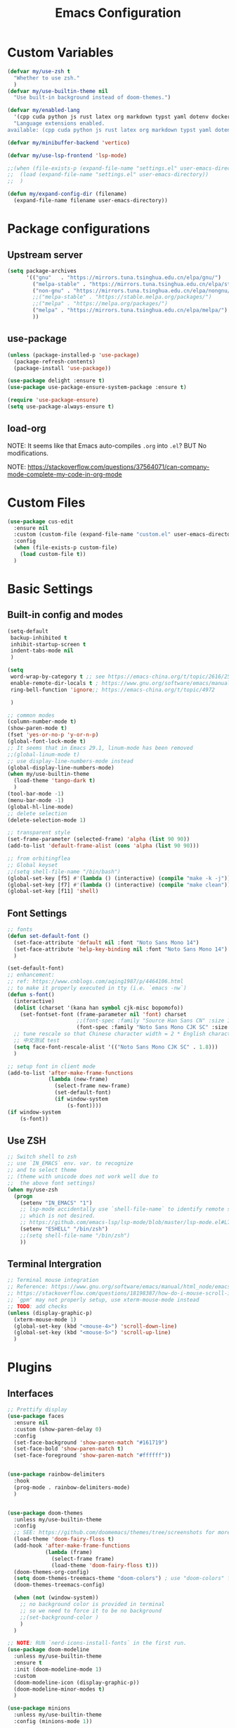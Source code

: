 #+title: Emacs Configuration

* Custom Variables

#+begin_src emacs-lisp
  (defvar my/use-zsh t
    "Whether to use zsh."
    )
  (defvar my/use-builtin-theme nil
    "Use built-in background instead of doom-themes.")

  (defvar my/enabled-lang
    '(cpp cuda python js rust latex org markdown typst yaml dotenv dockerfile caddyfile bison)
    "Language extensions enabled.
  available: (cpp cuda python js rust latex org markdown typst yaml dotenv dockerfile caddyfile bison)")

  (defvar my/minibuffer-backend 'vertico)

  (defvar my/use-lsp-frontend 'lsp-mode)

  ;;(when (file-exists-p (expand-file-name "settings.el" user-emacs-directory))
  ;;  (load (expand-file-name "settings.el" user-emacs-directory))
  ;;  )

  (defun my/expand-config-dir (filename)
    (expand-file-name filename user-emacs-directory))

#+end_src

* Package configurations

** Upstream server

#+begin_src emacs-lisp
  (setq package-archives
        '(("gnu"   . "https://mirrors.tuna.tsinghua.edu.cn/elpa/gnu/")
          ("melpa-stable" . "https://mirrors.tuna.tsinghua.edu.cn/elpa/stable-melpa/")
          ("non-gnu" . "https://mirrors.tuna.tsinghua.edu.cn/elpa/nongnu/")
          ;;("melpa-stable" . "https://stable.melpa.org/packages/")
          ;;("melpa" . "https://melpa.org/packages/")
          ("melpa" . "https://mirrors.tuna.tsinghua.edu.cn/elpa/melpa/")
          ))
#+end_src

** use-package

#+begin_src emacs-lisp
  (unless (package-installed-p 'use-package)
    (package-refresh-contents)
    (package-install 'use-package))

  (use-package delight :ensure t)
  (use-package use-package-ensure-system-package :ensure t)

  (require 'use-package-ensure)
  (setq use-package-always-ensure t)  
#+end_src

** load-org

NOTE: It seems like that Emacs auto-compiles =.org= into =.el=? BUT No modifications.

NOTE: https://stackoverflow.com/questions/37564071/can-company-mode-complete-my-code-in-org-mode

* Custom Files

#+begin_src emacs-lisp
  (use-package cus-edit
    :ensure nil
    :custom (custom-file (expand-file-name "custom.el" user-emacs-directory))
    :config
    (when (file-exists-p custom-file)
      (load custom-file t))
    )
#+end_src

* Basic Settings

** Built-in config and modes

#+begin_src emacs-lisp
  (setq-default
   backup-inhibited t          
   inhibit-startup-screen t    
   indent-tabs-mode nil
   )

  (setq
   word-wrap-by-category t ;; see https://emacs-china.org/t/topic/2616/25
   enable-remote-dir-locals t ; https://www.gnu.org/software/emacs/manual/html_node/emacs/Directory-Variables.html
   ring-bell-function 'ignore;; https://emacs-china.org/t/topic/4972

   )

  ;; common modes
  (column-number-mode t)
  (show-paren-mode t)
  (fset 'yes-or-no-p 'y-or-n-p)
  (global-font-lock-mode t)
  ;; It seems that in Emacs 29.1, linum-mode has been removed
  ;;(global-linum-mode t)
  ;; use display-line-numbers-mode instead
  (global-display-line-numbers-mode)
  (when my/use-builtin-theme
    (load-theme 'tango-dark t)
    )
  (tool-bar-mode -1)
  (menu-bar-mode -1)
  (global-hl-line-mode)
  ;; delete selection
  (delete-selection-mode 1)

  ;; transparent style
  (set-frame-parameter (selected-frame) 'alpha (list 90 90))
  (add-to-list 'default-frame-alist (cons 'alpha (list 90 90)))

  ;; from orbitingflea
  ;; Global keyset
  ;;(setq shell-file-name "/bin/bash")
  (global-set-key [f5] #'(lambda () (interactive) (compile "make -k -j")))
  (global-set-key [f7] #'(lambda () (interactive) (compile "make clean")))
  (global-set-key [f11] 'shell)

#+end_src

** Font Settings

#+begin_src emacs-lisp
  ;; fonts
  (defun set-default-font ()
    (set-face-attribute 'default nil :font "Noto Sans Mono 14")
    (set-face-attribute 'help-key-binding nil :font "Noto Sans Mono 14")
    )

  (set-default-font)
  ;; enhancement:
  ;; ref: https://www.cnblogs.com/aqing1987/p/4464106.html
  ;; to make it properly executed in tty (i.e. `emacs -nw`)
  (defun s-font()
    (interactive)
    (dolist (charset '(kana han symbol cjk-misc bopomofo))
      (set-fontset-font (frame-parameter nil 'font) charset
                        ;;(font-spec :family "Source Han Sans CN" :size 18)))
                        (font-spec :family "Noto Sans Mono CJK SC" :size 14)))
    ;; tune rescale so that Chinese character width = 2 * English character width
    ;; 中文测试 test
    (setq face-font-rescale-alist '(("Noto Sans Mono CJK SC" . 1.8)))
    )

  ;; setup font in client mode
  (add-to-list 'after-make-frame-functions
               (lambda (new-frame)
                 (select-frame new-frame)
                 (set-default-font)
                 (if window-system
                     (s-font))))
  (if window-system
      (s-font))
#+end_src

** Use ZSH

#+begin_src emacs-lisp
  ;; Switch shell to zsh
  ;; use `IN_EMACS` env. var. to recognize
  ;; and to select theme
  ;; (theme with unicode does not work well due to
  ;;  the above font settings)
  (when my/use-zsh
    (progn
      (setenv "IN_EMACS" "1")
      ;; lsp-mode accidentally use `shell-file-name` to identify remote shells
      ;; which is not desired.
      ;; https://github.com/emacs-lsp/lsp-mode/blob/master/lsp-mode.el#L7392
      (setenv "ESHELL" "/bin/zsh")
      ;;(setq shell-file-name "/bin/zsh")
      ))
#+end_src

** Terminal Intergration

#+begin_src emacs-lisp
  ;; Terminal mouse integration
  ;; Reference: https://www.gnu.org/software/emacs/manual/html_node/emacs/Text_002dOnly-Mouse.html
  ;; https://stackoverflow.com/questions/18198387/how-do-i-mouse-scroll-in-emacs-in-the-terminal-i-havent-gotten-mouse-wheel-mod
  ;; `gpm' may not properly setup, use xterm-mouse-mode instead
  ;; TODO: add checks
  (unless (display-graphic-p)
    (xterm-mouse-mode 1)
    (global-set-key (kbd "<mouse-4>") 'scroll-down-line)
    (global-set-key (kbd "<mouse-5>") 'scroll-up-line)
    )
#+end_src

* Plugins

** Interfaces

#+begin_src emacs-lisp
  ;; Prettify display
  (use-package faces
    :ensure nil
    :custom (show-paren-delay 0)
    :config
    (set-face-background 'show-paren-match "#161719")
    (set-face-bold 'show-paren-match t)
    (set-face-foreground 'show-paren-match "#ffffff"))


  (use-package rainbow-delimiters
    :hook
    (prog-mode . rainbow-delimiters-mode)
    )


  (use-package doom-themes
    :unless my/use-builtin-theme
    :config
    ;; SEE: https://github.com/doomemacs/themes/tree/screenshots for more choices
    (load-theme 'doom-fairy-floss t)
    (add-hook 'after-make-frame-functions
              (lambda (frame)
                (select-frame frame)
                (load-theme 'doom-fairy-floss t)))
    (doom-themes-org-config)
    (setq doom-themes-treemacs-theme "doom-colors") ; use "doom-colors" for less minimal icon theme
    (doom-themes-treemacs-config)

    (when (not (window-system))
      ;; no background color is provided in terminal
      ;; so we need to force it to be no background
      ;;(set-background-color )
      )
    )

  ;; NOTE: RUN `nerd-icons-install-fonts` in the first run.
  (use-package doom-modeline
    :unless my/use-builtin-theme
    :ensure t
    :init (doom-modeline-mode 1)
    :custom
    (doom-modeline-icon (display-graphic-p))
    (doom-modeline-minor-modes t)
    )

  (use-package minions
    :unless my/use-builtin-theme
    :config (minions-mode 1))



  (use-package solaire-mode
    :defer 0.1
    :custom (solaire-mode-remap-fringe t)
    :config (solaire-global-mode)
    ;; https://github.com/hlissner/emacs-solaire-mode/issues/51
    (push '(treemacs-window-background-face . solaire-default-face) solaire-mode-remap-alist)
    (push '(treemacs-hl-line-face . solaire-hl-line-face) solaire-mode-remap-alist)
    )

  (use-package dashboard
    ;;:hook
    ;;(dashboard-mode . emacs-lock-mode)
    :bind
    ("C-c d" . dashboard-open)
    :init
    (setq initial-buffer-choice 'dashboard-open)
    :custom
    (dashboard-center-content t)
    (dashboard-startup-banner 'logo)
    (dashboard-set-file-icons t)
    (dashboard-items '((recents  . 10)
                       (bookmarks . 3)
                       (projects . 3)
                       (agenda . 5)
                       ))
    (dashboard-set-footer nil)

    :config
    (dashboard-setup-startup-hook))

  (use-package highlight-indent-guides
    :hook (prog-mode . highlight-indent-guides-mode)
    :custom ((highlight-indent-guides-method 'bitmap)
             (highlight-indent-guides-auto-enabled nil))
    :config
    (set-face-foreground 'highlight-indent-guides-character-face "dimgray")
    )
#+end_src

** Buffer & Windows

#+begin_src emacs-lisp
  ;; ACE-window
  (use-package ace-window
    :bind ("C-x o" . ace-window)
    :init (setq aw-keys '(?a ?s ?d ?f ?g ?h ?j ?k ?l))
    )
  (use-package winner
    :ensure nil
    :config (winner-mode))

  (use-package ibuffer
    :ensure nil
    :after dashboard
    :preface
    (defvar protected-buffers '("*scratch*" "*Messages*")
      "Buffer that cannot be killed.")

    (defun my/protected-buffers ()
      "Protect some buffers from being killed."
      (dolist (buffer protected-buffers)
        (with-current-buffer buffer
          (emacs-lock-mode 'kill))))
    :bind ("C-x C-b" . ibuffer)
    :config (my/protected-buffers))  
#+end_src

** Navigation & Minibuffer

#+begin_src emacs-lisp
  (use-package avy
    :bind (("M-g f" . avy-goto-line)
           ("M-g w" . avy-goto-word-1)
           ("M-g e" . avy-goto-word-0)))

  (use-package helm
    :when (eq my/minibuffer-backend 'helm)
    :bind (("M-x" . helm-M-x)
           ("C-x C-f" . helm-find-files)
           )
    :config (helm-mode 1)
    )
  (use-package helm-lsp
    :when (eq my/minibuffer-backend 'helm)
    :after (helm lsp))


  (use-package vertico
    :when (eq my/minibuffer-backend 'vertico)
    :init (vertico-mode)
    :bind (:map vertico-map
                ("C-<backspace>" . vertico-directory-up)
                ("C-l" . vertico-directory-up)
                ("RET" . vertico-directory-enter)
                )
    :custom (vertico-cycle t)
    :config
    (vertico-multiform-mode)
    (add-to-list 'vertico-multiform-categories '(embark-keybinding grid))
    )

  (use-package marginalia
    :when (eq my/minibuffer-backend 'vertico)
    :init (marginalia-mode))
  (use-package embark
    :bind
    (("C-." . embark-act)
     ("C-," . embark-dwim)
     ("C-h B" . embark-bindings))

    :custom
    (embark-indicators
     '(embark-minimal-indicator  ; default is embark-mixed-indicator
       embark-highlight-indicator
       embark-isearch-highlight-indicator))
    (embark-help-key "?") ; All typical moving & searching commands are available.
    )

  ;; Consult users will also want the embark-consult package.
  (use-package embark-consult
    :when (eq my/minibuffer-backend 'vertico)
    :hook
    (embark-collect-mode . consult-preview-at-point-mode))

  ;; Example configuration for Consult
  (use-package consult
    ;; Replace bindings. Lazily loaded by `use-package'.
    :when (eq my/minibuffer-backend 'vertico)
    :bind (;; C-c bindings in `mode-specific-map'
           ("C-c M-x" . consult-mode-command)
           ("C-c h" . consult-history)
           ("C-c k" . consult-kmacro)
           ("C-c m" . consult-man)
           ("C-c i" . consult-info)
           ([remap Info-search] . consult-info)
           ;; C-x bindings in `ctl-x-map'
           ("C-x M-:" . consult-complex-command)     ;; orig. repeat-complex-command
           ("C-x b" . consult-buffer)                ;; orig. switch-to-buffer
           ("C-x 4 b" . consult-buffer-other-window) ;; orig. switch-to-buffer-other-window
           ("C-x 5 b" . consult-buffer-other-frame)  ;; orig. switch-to-buffer-other-frame
           ("C-x t b" . consult-buffer-other-tab)    ;; orig. switch-to-buffer-other-tab
           ("C-x r b" . consult-bookmark)            ;; orig. bookmark-jump
           ("C-x p b" . consult-project-buffer)      ;; orig. project-switch-to-buffer
           ;; Custom M-# bindings for fast register access
           ("M-#" . consult-register-load)
           ("M-'" . consult-register-store)          ;; orig. abbrev-prefix-mark (unrelated)
           ("C-M-#" . consult-register)
           ;; Other custom bindings
           ("M-y" . consult-yank-pop)                ;; orig. yank-pop
           ;; M-g bindings in `goto-map'
           ("M-g e" . consult-compile-error)
           ("M-g f" . consult-flymake)               ;; Alternative: consult-flycheck
           ("M-g g" . consult-goto-line)             ;; orig. goto-line
           ("M-g M-g" . consult-goto-line)           ;; orig. goto-line
           ("M-g o" . consult-outline)               ;; Alternative: consult-org-heading
           ("M-g m" . consult-mark)
           ("M-g k" . consult-global-mark)
           ("M-g i" . consult-imenu)
           ("M-g I" . consult-imenu-multi)
           ;; M-s bindings in `search-map'
           ("M-s d" . consult-find)                  ;; Alternative: consult-fd
           ("M-s c" . consult-locate)
           ("M-s g" . consult-grep)
           ("M-s G" . consult-git-grep)
           ("M-s r" . consult-ripgrep)
           ("M-s l" . consult-line)
           ("M-s L" . consult-line-multi)
           ("M-s k" . consult-keep-lines)
           ("M-s u" . consult-focus-lines)
           ;; Isearch integration
           ("M-s e" . consult-isearch-history)
           :map isearch-mode-map
           ("M-e" . consult-isearch-history)         ;; orig. isearch-edit-string
           ("M-s e" . consult-isearch-history)       ;; orig. isearch-edit-string
           ("M-s l" . consult-line)                  ;; needed by consult-line to detect isearch
           ("M-s L" . consult-line-multi)            ;; needed by consult-line to detect isearch
           ;; Minibuffer history
           :map minibuffer-local-map
           ("M-s" . consult-history)                 ;; orig. next-matching-history-element
           ("M-r" . consult-history))                ;; orig. previous-matching-history-element

    ;; Enable automatic preview at point in the *Completions* buffer. This is
    ;; relevant when you use the default completion UI.
    :hook (completion-list-mode . consult-preview-at-point-mode)

    ;; The :init configuration is always executed (Not lazy)
    :init

    ;; Optionally configure the register formatting. This improves the register
    ;; preview for `consult-register', `consult-register-load',
    ;; `consult-register-store' and the Emacs built-ins.
    (setq register-preview-delay 0.5
          register-preview-function #'consult-register-format)

    ;; Optionally tweak the register preview window.
    ;; This adds thin lines, sorting and hides the mode line of the window.
    (advice-add #'register-preview :override #'consult-register-window)

    ;; Use Consult to select xref locations with preview
    (setq xref-show-xrefs-function #'consult-xref
          xref-show-definitions-function #'consult-xref)

    ;; Configure other variables and modes in the :config section,
    ;; after lazily loading the package.
    :config

    ;; Optionally configure preview. The default value
    ;; is 'any, such that any key triggers the preview.
    ;; (setq consult-preview-key 'any)
    ;; (setq consult-preview-key "M-.")
    ;; (setq consult-preview-key '("S-<down>" "S-<up>"))
    ;; For some commands and buffer sources it is useful to configure the
    ;; :preview-key on a per-command basis using the `consult-customize' macro.
    (consult-customize
     consult-theme :preview-key '(:debounce 0.2 any)
     consult-ripgrep consult-git-grep consult-grep
     consult-bookmark consult-recent-file consult-xref
     consult--source-bookmark consult--source-file-register
     consult--source-recent-file consult--source-project-recent-file
     ;; :preview-key "M-."
     :preview-key '(:debounce 0.4 any))

    ;; Optionally configure the narrowing key.
    ;; Both < and C-+ work reasonably well.
    (setq consult-narrow-key "<") ;; "C-+"

    ;; Optionally make narrowing help available in the minibuffer.
    ;; You may want to use `embark-prefix-help-command' or which-key instead.
    ;; (keymap-set consult-narrow-map (concat consult-narrow-key " ?") #'consult-narrow-help)
    )

  (use-package orderless
    :when (eq my/minibuffer-backend 'vertico)
    :ensure t
    :custom
    (completion-styles '(orderless basic))
    (completion-category-overrides '((file (styles basic partial-completion)))))
#+end_src

** Multiple Editing

#+begin_src emacs-lisp
  ;; multiple cursors
  (use-package multiple-cursors
    :bind
    ("C-S-c C-S-c" . mc/edit-lines)
    ("C->" . mc/mark-next-like-this)
    ("C-<" . mc/mark-previous-like-this)
    ("C-c C-<" . mc/mark-all-like-this)
    )
  ;; iedit-mode
  (use-package iedit
    :bind (("C-:" . iedit-mode)))

#+end_src

** Completion & Syntax Checking & Formatting 

#+begin_src emacs-lisp
  (use-package company
    :hook (prog-mode . company-mode)
    :bind
    ;;("C-i" . company-complete-common)
    :custom
    (company-idle-delay 0.5)
    (company-minimum-prefix-length 1)
    )

  ;;(use-package company-box
  ;;  :hook (company-mode . company-box-mode))

  (use-package yasnippet
    :after company
    :hook (prog-mode . yas-minor-mode)
    :init
    (add-to-list 'company-backends '(company-capf :with company-yasnippet))
    )

  (use-package flycheck
    :hook (prog-mode . flycheck-mode))


  (use-package editorconfig
    :hook (prog-mode . editorconfig-mode)
    )
#+end_src

** Treemacs

#+begin_src emacs-lisp
  (use-package treemacs
    :ensure t
    :bind
    ([f12] . treemacs)
    ("M-o" . treemacs-select-window)
    :hook
    (treemacs-mode . (lambda () (display-line-numbers-mode 0)))
    :config
    (treemacs-project-follow-mode)
    )
  (use-package treemacs-projectile
    :after (treemacs projectile))
  (use-package treemacs-magit
    :after (treemacs magit))
#+end_src

** Miscs

#+begin_src emacs-lisp
  (use-package hl-todo
    :config
    (global-hl-todo-mode)
    )

  ;; hs-minor-mode
  (defun enable-hs ()
    "Enable hs-minor mode and key binding."
    (hs-minor-mode)
    (global-set-key [f9] 'hs-toggle-hiding)
    )

  (add-hook 'prog-mode-hook 'enable-hs)

  (use-package magit)

  (use-package which-key
    :init (which-key-mode))

  (use-package keychain-environment
    :config
    (keychain-refresh-environment)
    )

  (use-package deadgrep
    :bind
    ("<f6>" . deadgrep))

  (use-package eat
    :bind
    ("<f11>" . eat))

  ;; Guess and adjust indent styles.
  (use-package dtrt-indent
    :init
    (dtrt-indent-global-mode))

  (use-package atomic-chrome
    :init
    (atomic-chrome-start-server)
    )

#+end_src

** Undo

#+begin_src emacs-lisp
  (use-package undo-fu
    :config
    (setq undo-limit 400000           ; 400kb (default is 160kb)
          undo-strong-limit 3000000   ; 3mb   (default is 240kb)
          undo-outer-limit 48000000)  ; 48mb  (default is 24mb)
    :bind
    (([remap undo] . undo-fu-only-undo)
     ("C-?" . undo-fu-only-redo)
     )
    )

  (use-package vundo)

#+end_src

** Editing

#+begin_src emacs-lisp
  (use-package smart-hungry-delete
    :ensure t
    :bind (([remap backward-delete-char-untabify] . smart-hungry-delete-backward-char)
           ([remap delete-backward-char] . smart-hungry-delete-backward-char)
           ([remap delete-char] . smart-hungry-delete-forward-char))
    :init (smart-hungry-delete-add-default-hooks)
    )

#+end_src

** History

#+begin_src emacs-lisp
  (use-package recentf
    :ensure nil
    :bind ("C-x C-r" . recentf-open-files)
    :init (recentf-mode)
    :custom
    (recentf-exclude (list "/scp:"
                           "/ssh:"
                           "/sudo:"
                           "/tmp/"
                           "~$"
                           "COMMIT_EDITMSG"
                           "~/.emacs.d/recentf"
                           "~/.emacs.d/bookmarks"))
    (recentf-max-menu-items 15)
    (recentf-max-saved-items 200)
    ;; Save recent files every 5 minutes to manage abnormal output.
    :config (run-at-time nil (* 5 60) 'recentf-save-list))

  (use-package keyfreq
    :init
    (keyfreq-mode)
    (keyfreq-autosave-mode)
    :custom
    (keyfreq-file (my/expand-config-dir "keyfreq"))
    (keyfreq-file-lock (my/expand-config-dir "keyfreq.lock"))
    )
#+end_src

** Project & LSP

#+begin_src emacs-lisp
  ;;; Projectile
  (use-package projectile
    :hook
    (prog-mode . projectile-mode)
    :bind
    ("C-c P" . projectile-command-map)
    )
#+end_src

lsp-mode

#+begin_src emacs-lisp
  (use-package lsp-mode
    :when (eq my/use-lsp-frontend 'lsp-mode)
    :commands (lsp lsp-deferred)
    :hook ((lsp-mode . lsp-enable-which-key-integration))
    :custom
    (lsp-keymap-prefix "C-c l")
    (gc-cons-threshold (* 100 1024 1024))
    (read-process-output-max (* 1024 1024))
    (treemacs-space-between-root-nodes nil)
    (lsp-idle-delay 0.1)
    (lsp-inlay-hint-enable t)
    (lsp-rust-analyzer-inlay-hints-mode t)
    )

  (use-package lsp-ui
    :when (eq my/use-lsp-frontend 'lsp-mode)
    :hook (lsp-mode . lsp-ui-mode))

  (use-package lsp-treemacs
    :when (eq my/use-lsp-frontend 'lsp-mode)
    )
#+end_src

** Dired

#+begin_src emacs-lisp
  (use-package dired
    :ensure nil
    :commands (dired dired-jump)
    ;; :bind (:map dired-mode-map
    ;;             ("h" . dired-up-directory)
    ;;             ("j" . dired-next-line)
    ;;             ("k" . dired-previous-line)
    ;;             ("l" . dired-single-buffer))
    :delight "Dired"
    :custom
    (dired-auto-revert-buffer t)
    (dired-dwim-target t)
    (dired-hide-details-hide-symlink-targets nil)
    (dired-listing-switches "-alh --group-directories-first --time-style=iso")
    (dired-ls-F-marks-symlinks nil)
    )

  (use-package dired-single
    :after dired
    :bind (:map dired-mode-map
                ([remap dired-find-file] . dired-single-buffer)
                ([remap dired-up-directory] . dired-single-up-directory)
                ("M-DEL" . dired-prev-subdir)))

  (use-package all-the-icons-dired
    :if (display-graphic-p)
    :hook (dired-mode . all-the-icons-dired-mode))

  (use-package dired-hide-dotfiles
    :hook (dired-mode . dired-hide-dotfiles-mode)
    :bind (:map dired-mode-map
                ("H" . dired-hide-dotfiles-mode)))

  (use-package dired-subtree
    :after dired
    :bind (:map dired-mode-map
                ("<tab>" . dired-subtree-toggle)))

  (use-package dired-git)

#+end_src

** Hydra

#+begin_src emacs-lisp
  (use-package hydra
    :bind (;;("C-c I" . hydra-image/body)
           ;;("C-c L" . hydra-ledger/body)
           ("C-c M" . hydra-merge/body)
           ;; ("C-c T" . hydra-tool/body)
           ;; ("C-c b" . hydra-btoggle/body)
           ;; ("C-c c" . hydra-clock/body)
           ;; ("C-c e" . hydra-circe/body)
           ("C-c f" . hydra-flycheck/body)
           ("C-c g" . hydra-go-to-file/body)
           ;; ("C-c m" . hydra-magit/body)
           ("C-c o" . hydra-org/body)
           ;; ("C-c p" . hydra-projectile/body)
           ;; ("C-c s" . hydra-spelling/body)
           ;; ("C-c t" . hydra-tex/body)
           ;; ("C-c u" . hydra-upload/body)
           ("C-c w" . hydra-windows/body)
           ("C-c r" . hydra-treemacs/body)
           ("C-c v" . hydra-view/body)
           )
    )

  (use-package major-mode-hydra
    :after hydra
    :preface
    (defun with-alltheicon (icon str &optional height v-adjust face)
      "Display an icon from all-the-icon."
      (s-concat (all-the-icons-alltheicon icon :v-adjust (or v-adjust 0) :height (or height 1) :face face) " " str))

    (defun with-faicon (icon str &optional height v-adjust face)
      "Display an icon from Font Awesome icon."
      (s-concat (all-the-icons-faicon icon ':v-adjust (or v-adjust 0) :height (or height 1) :face face) " " str))

    (defun with-fileicon (icon str &optional height v-adjust face)
      "Display an icon from the Atom File Icons package."
      (s-concat (all-the-icons-fileicon icon :v-adjust (or v-adjust 0) :height (or height 1) :face face) " " str))

    (defun with-octicon (icon str &optional height v-adjust face)
      "Display an icon from the GitHub Octicons."
      (s-concat (all-the-icons-octicon icon :v-adjust (or v-adjust 0) :height (or height 1) :face face) " " str)))

  (pretty-hydra-define hydra-flycheck
    (:hint nil :color teal :quit-key "q" :title (with-faicon "plane" "Flycheck" 1 -0.05))
    ("Checker"
     (("?" flycheck-describe-checker "describe")
      ("d" flycheck-disable-checker "disable")
      ("m" flycheck-mode "mode")
      ("s" flycheck-select-checker "select"))
     "Errors"
     (("<" flycheck-previous-error "previous" :color pink)
      (">" flycheck-next-error "next" :color pink)
      ("f" flycheck-buffer "check")
      ("l" flycheck-list-errors "list"))
     "Other"
     (("M" flycheck-manual "manual")
      ("v" flycheck-verify-setup "verify setup"))))

  (pretty-hydra-define hydra-merge
    (:hint nil :color pink :quit-key "q" :title (with-octicon "mark-github" "Magit" 1 -0.05))
    ("Move"
     (("n" smerge-next "next")
      ("p" smerge-prev "previous"))
     "Keep"
     (("RET" smerge-keep-current "current")
      ("a" smerge-keep-all "all")
      ("b" smerge-keep-base "base")
      ("l" smerge-keep-lower "lower")
      ("u" smerge-keep-upper "upper"))
     "Diff"
     (("<" smerge-diff-base-upper "upper/base")
      ("=" smerge-diff-upper-lower "upper/lower")
      (">" smerge-diff-base-lower "base/lower")
      ("R" smerge-refine "redefine")
      ("E" smerge-ediff "ediff"))
     "Other"
     (("C" smerge-combine-with-next "combine")
      ("r" smerge-resolve "resolve")
      ("k" smerge-kill-current "kill current"))))

  (pretty-hydra-define hydra-windows
    (:hint nil :forein-keys warn :quit-key "q" :title (with-faicon "windows" "Windows" 1 -0.05))
    ("Window"
     (("b" balance-windows "balance")
      ;;("c" centered-window-mode "center")
      ("i" enlarge-window "heighten")
      ("j" shrink-window-horizontally "narrow")
      ("k" shrink-window "lower")
      ("u" winner-undo "undo")
      ("r" winner-redo "redo")
      ("l" enlarge-window-horizontally "widen")
      ("o" ace-window "switch")
      ("t" treemacs-select-window "treemacs")
      ;;("s" switch-window-then-swap-buffer "swap" :color teal)
      )
     "Zoom"
     (("-" text-scale-decrease "out")
      ("+" text-scale-increase "in")
      ("=" (text-scale-increase 0) "reset"))))

  (pretty-hydra-define hydra-treemacs
    (:hint nil :color pink :quit-key "q" :title (with-faicon "tree" "Treemacs" 1 -0.05))
    ("Project"
     (("a" treemacs-add-project "Add")
      ("r" treemacs-remove-project-from-workspace "Remove"))
     "Workspace"
     (("s" treemacs-switch-workspace "Switch")
      ("e" treemacs-edit-workspaces "Edit")   
      )
     )
    )

  (pretty-hydra-define hydra-org
    (:hint nil :color teal :quit-key "q" :title (with-fileicon "org" "Org" 1 -0.05))
    ("Action"
     (("A" my/org-archive-done-tasks "archive")
      ("a" org-agenda "agenda")
      ("c" org-capture "capture")
      ("d" org-decrypt-entry "decrypt")
      ("i" org-insert-link-global "insert-link")
      ("j" org-capture-goto-last-stored "jump-capture")
      ("k" org-cut-subtree "cut-subtree")
      ("o" org-open-at-point-global "open-link")
      ("r" org-refile "refile")
      ("s" org-store-link "store-link")
      ("t" org-show-todo-tree "todo-tree"))))

  (defhydra hydra-view
    (:hint nil :color amaranth)
    "View: move like vi, q to quit"
    ("h" backward-char)
    ("l" forward-char)
    ("k" previous-line)
    ("j" next-line)
    ("a" move-beginning-of-line)
    ("d" move-end-of-line)
    ("q" nil :color blue)
    )

#+end_src

** PDF

#+begin_src emacs-lisp
  (use-package pdf-tools
    :magic ("%PDF" . pdf-view-mode)
    :init (pdf-tools-install :no-query)
    :hook (pdf-view-mode . (lambda () (display-line-numbers-mode -1)))
    )

  (use-package pdf-view
    :ensure nil
    :after pdf-tools
    :bind (:map pdf-view-mode-map
                ("C-s" . isearch-forward)
                ("d" . pdf-annot-delete)
                ("h" . pdf-annot-add-highlight-markup-annotation)
                ("t" . pdf-annot-add-text-annotation))
    :custom
    (pdf-view-display-size 'fit-page)
    (pdf-view-resize-factor 1.1)
    ;; Avoid searching for unicodes to speed up pdf-tools.
    (pdf-view-use-unicode-ligther nil)
    ;; Enable HiDPI support, at the cost of memory.
    (pdf-view-use-scaling t))

#+end_src

** AI

#+begin_src emacs-lisp
  (use-package copilot
    :when (file-exists-p (my/expand-config-dir "deps/copilot/copilot.el"))
    :load-path "deps/copilot"
    :config
    (define-key copilot-completion-map (kbd "<tab>") 'copilot-accept-completion)
    (define-key copilot-completion-map (kbd "TAB") 'copilot-accept-completion))
#+end_src

** TODO workspace

#+begin_src emacs-lisp
  (use-package persp-mode
    :disabled
    :config
    (setq wg-morph-on nil) ;; switch off animation
    (setq persp-autokill-buffer-on-remove 'kill-weak)
    (add-hook 'window-setup-hook #'(lambda () (persp-mode 1)))
    )
#+end_src
* Languages

** Treesitter

#+begin_src emacs-lisp
  (when (and (version<= "29.1" emacs-version)
             (treesit-available-p))
    (defmacro my/enable-treesitter (lang)
      `(when (treesit-language-available-p ',lang)
         (add-to-list 'major-mode-remap-alist
                      '(,(intern (concat (symbol-name lang) "-mode")) .
                        ,(intern (concat (symbol-name lang) "-ts-mode"))
                        )
                      )
         )
      )
    (my/enable-treesitter python)
    (my/enable-treesitter rust)
    )
#+end_src

** C/C++
#+begin_src emacs-lisp
  (use-package cc-mode
    :preface
    (defun my-c-style ()
      "Setup Personal C Style."
      (c-set-style "my-style")
      )

    :config
    (c-add-style "my-style"
                 '("gnu"
                   (c-offsets-alist . ((arglist-intro . +)
                                       (arglist-cont . 0)
                                       (arglist-cont-nonempty . c-lineup-arglist)
                                       (arglist-close . 0)))))
    :hook
    (c-mode-common-hook  . my-c-style)
    )

  (use-package c-ts-mode
    :if (and (version<= "29.1" emacs-version)
             (treesit-available-p)
             (treesit-language-available-p 'cpp)
             (treesit-language-available-p 'c))

    :preface
    ;; Ref: https://emacs.stackexchange.com/questions/77232/c-c-with-tree-sitter-how-to-change-indent
    (defun my-indent-style()
      "Override the built-in BSD indentation style with some additional rules"
      `(;; Here are your custom rules
        ((node-is ")") parent-bol 0)
        ((match nil "argument_list" nil 1 1) parent-bol c-ts-mode-indent-offset)
        ((parent-is "argument_list") prev-sibling 0)
        ((match nil "parameter_list" nil 1 1) parent-bol c-ts-mode-indent-offset)
        ((parent-is "parameter_list") prev-sibling 0)
        ;; Append here the indent style you want as base
        ,@(alist-get 'gnu (c-ts-mode--indent-styles 'cpp)))
      )
    :custom
    (c-ts-mode-indent-style #'my-indent-style)
    :init
    (add-to-list 'major-mode-remap-alist '(c++-mode . c++-ts-mode))
    (add-to-list 'major-mode-remap-alist '(c-mode . c-ts-mode))
    )

  ;; NOTE: Install ccls through your package manager / compile yourself.
  (use-package ccls
    :when (and (member 'cpp my/enabled-lang)
               (eq my/use-lsp-frontend 'lsp-mode))
    :after (projectile lsp)
    :hook ((c-mode c++-mode objc-mode cuda-mode c-ts-mode c++-ts-mode) .
           lsp-deferred)
    :init
    (add-to-list 'lsp-enabled-clients 'ccls)
    (add-to-list 'lsp-enabled-clients 'ccls-tramp)
    (add-to-list 'lsp-enabled-clients 'clangd-tramp)
    )

  (use-package cuda-mode
    :when (member 'cuda my/enabled-lang)
    :hook
    (cuda-mode-hook . my-c-style))
  (use-package cmake-mode)
#+end_src


** Python

#+begin_src emacs-lisp
  ;; Python configuration

  (use-package python-mode
    :hook
    ((python-mode python-ts-mode) . lsp)
    )

  ;;(use-package python-ts-mode
  ;;  :when (
  ;;             (treesit-language-available-p 'python))
  ;;  :init
  ;;  (add-to-list 'major-mode-remap-alist '(python-mode . python-ts-mode))
  ;;  )


  ;; NOTE: run `jedi:install-server` in the first run
  ;; NOTE: Install jedi-language-server through pip (or other package manager)
  (use-package lsp-jedi
    :when (member 'python my/enabled-lang)
    :config
    (with-eval-after-load "lsp-mode"
      ;;(add-to-list 'lsp-jedi-python-library-directories "/home/jhdjames37/miniconda3/") ;; Add conda support
      (add-to-list 'lsp-disabled-clients 'pyls)
      (add-to-list 'lsp-enabled-clients 'jedi)
      (add-to-list 'lsp-enabled-clients 'pyls-tramp)
      (add-to-list 'lsp-enabled-clients 'jedi-tramp)
      ))

  (use-package company-jedi
    :after lsp-jedi)

  (use-package jupyter)
#+end_src

** TODO Javascript

#+begin_src emacs-lisp
  ;; Config for javascript/typescript
  ;; Language Server Config:
  ;; M-x lsp-install-server RET ts-ls RET

  ;; TODO: (if I had chance to use JS again,) modify this.

  (defun js-enable ()
    (add-to-list 'lsp-enabled-clients 'ts-ls)
    (enable-programming-modes)
    (setq create-lockfiles nil)  ; lock files will kill `npm start'
    )

  (defun web-enable ()
    (js-enable)
    (setq web-mode-enable-auto-pairing nil)
    )

  (add-hook 'js-mode-hook 'js-enable)
  (add-hook 'javascript-mode-hook 'js-enable)
  (add-hook 'typescript-mode-hook 'js-enable)
  (add-hook 'web-mode-hook 'web-enable)
  (add-to-list 'auto-mode-alist '("\\.tsx\\'" . web-mode)) ; For React file
#+end_src

** Rust

#+begin_src emacs-lisp
    ;;; NOTE: install rust-analyzer through rustup.
  (use-package rust-mode
    :when (member 'rust my/enabled-lang)
    :hook (rust-mode . lsp-deferred)
    :init
    (add-to-list 'lsp-enabled-clients 'rust-analyzer)  
    )

  ;;  (use-package rust-ts-mode
  ;;    :when (and (version<= "29.1" emacs-version)
  ;;               (treesit-available-p)
  ;;               (treesit-language-available-p 'rust)
  ;;               (member 'rust my/enabled-lang))
  ;;    :init
  ;;    (add-to-list 'major-mode-remap-alist '(rust-mode . rust-ts-mode))
  ;;    )


  (use-package cargo)
#+end_src

** TODO Markdown

#+begin_src emacs-lisp
  ;; Markdown mode

  (when (member 'markdown my/enabled-lang)
    (add-to-list 'auto-mode-alist '("\\.markdown\\'" . markdown-mode))
    (add-to-list 'auto-mode-alist '("\\.md\\'" . markdown-mode))

    (autoload 'gfm-mode "markdown-mode"
      "Major mode for editing GitHub Flavored Markdown files" t)
    (add-to-list 'auto-mode-alist '("README\\.md\\'" . gfm-mode))

    (setq markdown-enable-math t)

    ;;(setq markdown-command "python3 /home/jhdjames37/Tools/markdown-render/render.py")
    (setq markdown-command "pandoc --mathjax | python3 /home/jhdjames37/Tools/markdown-render/render2.py")
    )
#+end_src

** TeX

#+begin_src emacs-lisp
  (use-package lsp-latex
    :when (member 'latex my/enabled-lang)
    ;;:after lsp
    :hook
    ((tex-mode latex-mode LaTeX-mode) . lsp-deferred)
    :init
    (add-to-list 'lsp-enabled-clients 'texlab)
    :custom
    (lsp-latex-forward-search-executable "okular")
    (lsp-latex-forward-search-args '("--unique" "file:%p#src:%l%f"))
    (lsp-latex-build-args '("-xelatex" "-halt-on-error" "-interaction=nonstopmode" "%f"))
    (lsp-latex-build-on-save t)
    )

  (use-package tex
    :when (member 'latex my/enabled-lang)
    :ensure auctex
    :after yasnippet
    :hook
    ((LaTeX-mode tex-mode latex-mode) .
     (lambda ()
       (yas-reload-all)             ;; must reload for some reasons
       (company-mode t)
       (yas-minor-mode t)
       (setq TeX-auto-untabify t     ; remove all tabs before saving
             TeX-engine 'xetex       ; use xelatex default
             TeX-show-compilation t) ; display compilation windows
       (setq TeX-save-query nil)
       (imenu-add-menubar-index)
       )
     )
    :config
    (setq TeX-auto-save t)
    (setq TeX-parse-self t)
    (setq-default Tex-master nil)
    )

  (use-package reftex
    :when (member 'latex my/enabled-lang)
    :custom
    (reftex-save-parse-info t)
    (reftex-use-multiple-selection-buffers t)
    )

  (use-package company-auctex
    :when (member 'latex my/enabled-lang))
#+end_src

** TODO Typst

#+begin_src emacs-lisp
  (use-package typst-ts-mode
    :when (and (version<= "29.1" emacs-version)
               (treesit-available-p)
               (file-exists-p (my/expand-config-dir "deps/typst-ts-mode/typst-ts-mode.el")))
    :load-path "deps/typst-ts-mode")
#+end_src

** TODO Shell Scripts

** TODO Elisp

** YAML

#+begin_src emacs-lisp
  (use-package yaml-mode
    :when (member 'yaml my/enabled-lang)
    :config
    (add-to-list 'auto-mode-alist '("\\.yml\\'" . yaml-mode)))
#+end_src

** Dot-Env

#+begin_src emacs-lisp
  (use-package dotenv-mode
    :when (member 'dotenv my/enabled-lang))
#+end_src


** Dockerfile

#+begin_src emacs-lisp
  (use-package dockerfile-mode
    :when (member 'dockerfile my/enabled-lang))
#+end_src

** Caddyfile

#+begin_src emacs-lisp
  (use-package caddyfile-mode
    :when (member 'caddyfile my/enabled-lang))
#+end_src

** Bison
#+begin_src emacs-lisp
  (use-package bison-mode
    :when (member 'bison my/enabled-lang))
#+end_src


* Org mode

#+begin_src emacs-lisp
  (use-package org
    :when (member 'org my/enabled-lang)
    :ensure org-contrib
    :delight "Θ"
    :hook (org-mode . turn-off-auto-fill)
    :bind ("C-c i" . org-insert-structure-template)
    :init
    (require 'ox-latex)
    :preface
    (defun my/org-archive-done-tasks ()
      "Archive finished or cancelled tasks."
      (interactive)
      (org-map-entries
       (lambda ()
         (org-archive-subtree)
         (setq org-map-continue-from (outline-previous-heading)))
       "TODO=\"DONE\"|TODO=\"CANCELLED\"" (if (org-before-first-heading-p) 'file 'tree)))

    (defun my/org-jump ()
      "Jump to a specific task."
      (interactive)
      (let ((current-prefix-arg '(4)))
        (call-interactively 'org-refile)))

    (defun my/org-use-speed-commands-for-headings-and-lists ()
      "Activate speed commands on list items too."
      (or (and (looking-at org-outline-regexp) (looking-back "^\**"))
          (save-excursion (and (looking-at (org-item-re)) (looking-back "^[ \t]*")))))

    (defmacro ignore-args (fnc)
      "Returns function that ignores its arguments and invokes FNC."
      `(lambda (&rest _rest)
         (funcall ,fnc)))
    :hook (
           (org-mode . visual-line-mode)
           (auto-save . org-save-all-org-buffers)
           )
    :custom
    (org-archive-location "~/Documents/miscs/archives/%s::")
    (org-blank-before-new-entry '((heading . nil)
                                  (plain-list-item . nil)))
    (org-confirm-babel-evaluate nil)
    (org-cycle-include-plain-lists 'integrate)
    (org-ellipsis " ▾")
    (org-export-backends '(ascii beamer html icalendar latex man md org texinfo))
    (org-hide-emphasis-markers nil)
    (org-log-done 'time)
    (org-log-into-drawer t)
    (org-modules '(org-crypt
                   org-habit
                   org-mouse
                   org-protocol
                   org-tempo))
    (org-refile-allow-creating-parent-nodes 'confirm)
    (org-refile-targets '((org-agenda-files :maxlevel . 1)
                          ))
    (org-refile-use-cache nil)
    (org-refile-use-outline-path nil)
    (org-startup-indented t)
    (org-startup-with-inline-images t)
    ;; https://emacs.stackexchange.com/questions/73528/emacs-visibility-not-working
    (org-startup-folded 'showall)
    (org-tag-alist
     '((:startgroup . "Context")
       ("@errands" . ?e)
       ("@project" . ?w)
       ("@regular" . ?r)
       ("@longterm" . ?l)
       (:endgroup)
       (:startgroup . "Difficulty")
       ("easy" . ?E)
       ("medium" . ?M)
       ("challenging" . ?C)
       (:endgroup)
       ))
    (org-tags-exclude-from-inheritance '("crypt"))
    (org-todo-keywords '((sequence "TODO(t)"
                                   "STARTED(s)"
                                   "NEXT(n)"
                                   "SOMEDAY(.)"
                                   "WAITING(w)""|" "DONE(x!)" "CANCELLED(c@)")))
    (org-use-effective-time t)
    (org-use-speed-commands 'my/org-use-speed-commands-for-headings-and-lists)
    (org-yank-adjusted-subtrees t)

    (org-latex-compiler "xelatex")
    (org-latex-listings "listings")
    (org-export-with-tags nil)
    (org-export-with-toc nil)
    (org-export-with-section-numbers 0)
    (org-latex-default-class "org-article")

    (org-highlight-latex-and-related '(native scripts entities))
    :config
    ;;(add-to-list 'org-global-properties '("Effort_ALL". "0:05 0:15 0:30 1:00 2:00 3:00 4:00"))
    (add-to-list 'org-speed-commands '("$" call-interactively 'org-archive-subtree))
    (add-to-list 'org-speed-commands '("i" call-interactively 'org-clock-in))
    (add-to-list 'org-speed-commands '("o" call-interactively 'org-clock-out))
    (add-to-list 'org-speed-commands '("s" call-interactively 'org-schedule))
    (add-to-list 'org-speed-commands '("x" org-todo "DONE"))
    (add-to-list 'org-speed-commands '("y" org-todo-yesterday "DONE"))
    (add-to-list 'org-structure-template-alist '("el" . "src emacs-lisp"))
    (add-to-list 'org-structure-template-alist '("sh" . "src shell"))
    (add-to-list 'org-structure-template-alist '("py" . "src python"))
    (advice-add 'org-deadline :after (ignore-args #'org-save-all-org-buffers))
    (advice-add 'org-schedule :after (ignore-args #'org-save-all-org-buffers))
    (advice-add 'org-store-log-note :after (ignore-args #'org-save-all-org-buffers))
    (advice-add 'org-refile :after 'org-save-all-org-buffers)
    (advice-add 'org-todo :after (ignore-args #'org-save-all-org-buffers))
    ;; Replace list hyphen with dot
    (font-lock-add-keywords 'org-mode
                            '(("^ *\\([-]\\) "
                               (0 (prog1 () (compose-region (match-beginning 1) (match-end 1) "•"))))))
    (org-load-modules-maybe t)

    (add-to-list 'org-latex-classes
                 '("org-article"
                   "\\documentclass[10pt, a4paper]{article}
  \\usepackage{xeCJK, indentfirst, fancyhdr, ulem, graphicx, amsmath, amsfonts,
   amsthm, setspace, multirow, float, verbatim, booktabs, makecell,
   tabularx, lastpage, enumitem, xcolor, color, titlesec, enumitem, listings}
  \\usepackage[hmargin=1.25in, vmargin=1in]{geometry}
  [NO-DEFAULT-PACKAGES]
  [PACKAGES]
  \\usepackage{hyperref}
  \\hypersetup{pdfborder={0 0 0}, colorlinks, linkcolor=red, anchorcolor=blue, citecolor=blue, urlcolor=blue}
  %\\setCJKmainfont[BoldFont={SimHei}, ItalicFont={KaiTi}]{SimSun}
  %\\setCJKsansfont{SimHei}
  %\\setCJKmonofont{KaiTi}
  \\linespread{1.3}
  \\setlength{\\parindent}{2em}
  \\setenumerate[1]{itemsep=0pt,partopsep=0pt,parsep=\\parskip,topsep=0pt,leftmargin=3em}
  \\setitemize[1]{itemsep=0pt,partopsep=0pt,parsep=\\parskip,topsep=0pt,leftmargin=3em}
  \\setdescription{itemsep=0pt,partopsep=0pt,parsep=\\parskip,topsep=0pt,leftmargin=3em}
  \\lstset{
    columns=fullflexible,
    keepspaces=true,
    showspaces=false,
    showtabs=false,
    breaklines=true,
    showstringspaces=false,
    breakatwhitespace=true,
    rulecolor=\\lst@ifdisplaystyle\\color{blue}\\fi,
    commentstyle=\\itshape\\lst@ifdisplaystyle\\color{olive}\\fi,
    stringstyle=\\bfseries\\lst@ifdisplaystyle\\color{orange}\\fi,
    keywordstyle=\\bfseries\\lst@ifdisplaystyle\\color{blue}\\fi,
    numberstyle=\\footnotesize\\ttfamily\\lst@ifdisplaystyle\\color{gray}\\fi,
    basicstyle=\\ttfamily\\normalsize,
    frame=single,
    framesep=3pt,
    xleftmargin=12pt,
    tabsize=4,
    captionpos=b,
    numbers=left
  }
  \\makeatletter
  \\renewcommand{\\maketitle}{
    \\begin{center}
      {\\bfseries \\LARGE \\@title }
      \\vspace{6pt}
    \\end{center}
  }
  \\makeatother
  [EXTRA]
  "
                   ("\\section{%s}" . "\\section*{%s}")
                   ("\\subsection{%s}" . "\\subsection*{%s}")
                   ("\\subsubsection{%s}" . "\\subsubsection*{%s}")
                   ("\\paragraph{%s}" . "\\paragraph*{%s}")
                   ("\\subparagraph{%s}" . "\\subparagraph*{%s}")))

    )


  (use-package org-bullets
    :when (member 'org my/enabled-lang)
    :hook (org-mode . org-bullets-mode)
    )

  (use-package org-agenda
    :when (member 'org my/enabled-lang)
    :ensure nil
    :bind (:map org-agenda-mode-map
                ("C-n" . org-agenda-next-item)
                ("C-p" . org-agenda-previous-item)
                ("j" . org-agenda-goto)
                ("X" . my/org-agenda-mark-done-next)
                ("x" . my/org-agenda-mark-done))
    :preface
    (defun my/org-agenda-mark-done (&optional arg)
      "Mark the current TODO as done in org-agenda."
      (interactive "P")
      (org-agenda-todo "DONE"))

    (defun my/org-agenda-mark-done-next ()
      "Mark the current TODO as done and add another task after it."
      (interactive)
      (org-agenda-todo "DONE")
      (org-agenda-switch-to)
      (org-capture 0 "t"))
    :custom

    (org-agenda-category-icon-alist
     `(("home" ,(list (all-the-icons-faicon "home" :v-adjust -0.05)) nil nil :ascent center :mask heuristic)
       ("inbox" ,(list (all-the-icons-faicon "inbox" :v-adjust -0.1)) nil nil :ascent center :mask heuristic)
       ("people" ,(list (all-the-icons-material "people" :v-adjust -0.25)) nil nil :ascent center :mask heuristic)
       ("work" ,(list (all-the-icons-material "work" :v-adjust -0.25)) nil nil :ascent center :mask heuristic)
       ("routine" ,(list (all-the-icons-material "repeat" :v-adjust -0.25)) nil nil :ascent center :mask heuristic)
       ))
    ;; (org-agenda-custom-commands
    ;;  '(("d" "Dashboard"
    ;;     ((agenda "" ((org-deadline-warning-days 7)))
    ;;      (todo "NEXT"
    ;;            ((org-agenda-overriding-header "Next Tasks")))
    ;;      (tags-todo "agenda/ACTIVE" ((org-agenda-overriding-header "Active Projects")))))

    ;;    ("n" "Next Tasks"
    ;;     ((agenda "" ((org-deadline-warning-days 7)))
    ;;      (todo "NEXT"
    ;;            ((org-agenda-overriding-header "Next Tasks")))))

    ;;    ;;("h" "Home Tasks" tags-todo "@home")
    ;;    ("w" "Project Tasks" tags-todo "@project")
    ;;    ("r" "Routine Tasks" tags-todo "@routine")

    ;;    ("E" "Easy Tasks" tags-todo "easy")
    ;;    ("C" "Challenging Tasks" tags-todo "challenging")

    ;;    ("e" tags-todo "+TODO=\"NEXT\"+Effort<15&+Effort>0"
    ;;     ((org-agenda-overriding-header "Low Effort Tasks")
    ;;      (org-agenda-max-todos 20)
    ;;      (org-agenda-files org-agenda-files)))))
    (org-agenda-dim-blocked-tasks t)
    (org-agenda-files '("~/Documents/agenda"))
    ;;(org-agenda-inhibit-startup t)
    (org-agenda-show-log t)
    (org-agenda-skip-deadline-if-done t)
    (org-agenda-skip-deadline-prewarning-if-scheduled 'pre-scheduled)
    (org-agenda-skip-scheduled-if-done t)
    (org-agenda-span 14)
    (org-agenda-start-on-weekday 0)
    (org-agenda-start-with-log-mode t)
    (org-agenda-sticky nil)
    (org-agenda-tags-column 90)
    (org-agenda-time-grid '((daily today require-timed)))
    (org-agenda-use-tag-inheritance t)
    (org-columns-default-format "%14SCHEDULED %1PRIORITY %TODO %50ITEM %TAGS")
    (org-default-notes-file "~/Documents/agenda/inbox.org")
    ;;(org-directory "~/Documents/agenda")
    (org-enforce-todo-dependencies t)
    (org-habit-completed-glyph ?✓)
    (org-habit-graph-column 80)
    (org-habit-show-habits-only-for-today nil)
    (org-habit-today-glyph ?‖)
    (org-track-ordered-property-with-tag t))

  (use-package org-capture
    :when (member 'org my/enabled-lang)
    :ensure nil
    :preface
    (defvar my/org-basic-task-template
      (concat "** TODO %^{Task}\n"
              ":CAPTURED: %<%Y-%m-%d %H:%M>\n"
              ":END:") "Template for basic task.")
    :custom
    (org-capture-templates
     `(
       ("a" "Simple task" entry (file+headline "~/Documents/agenda/inbox.org" "Tasks"),
        my/org-basic-task-template
        :empty-lines 0
        :prepend
        :immediate-finish nil)
       )))

  ;; Ref: https://hsingko.pages.dev/post/2021/12/23/org-download/
  (use-package org-download
    :when (member 'org my/enabled-lang)
    :config
    (setq-default org-download-heading-lvl nil)
    (setq-default org-download-image-dir "./.org-img")
    (setq org-download-backend "wget")
    (defun dummy-org-download-annotate-function (link)
      "")
    ;;(setq org-download-abbreviate-filename-function "relative")
    (setq org-download-annotate-function
          #'dummy-org-download-annotate-function)
    (setq org-download-screenshot-method "spectacle -br -o %s")
    )
#+end_src

